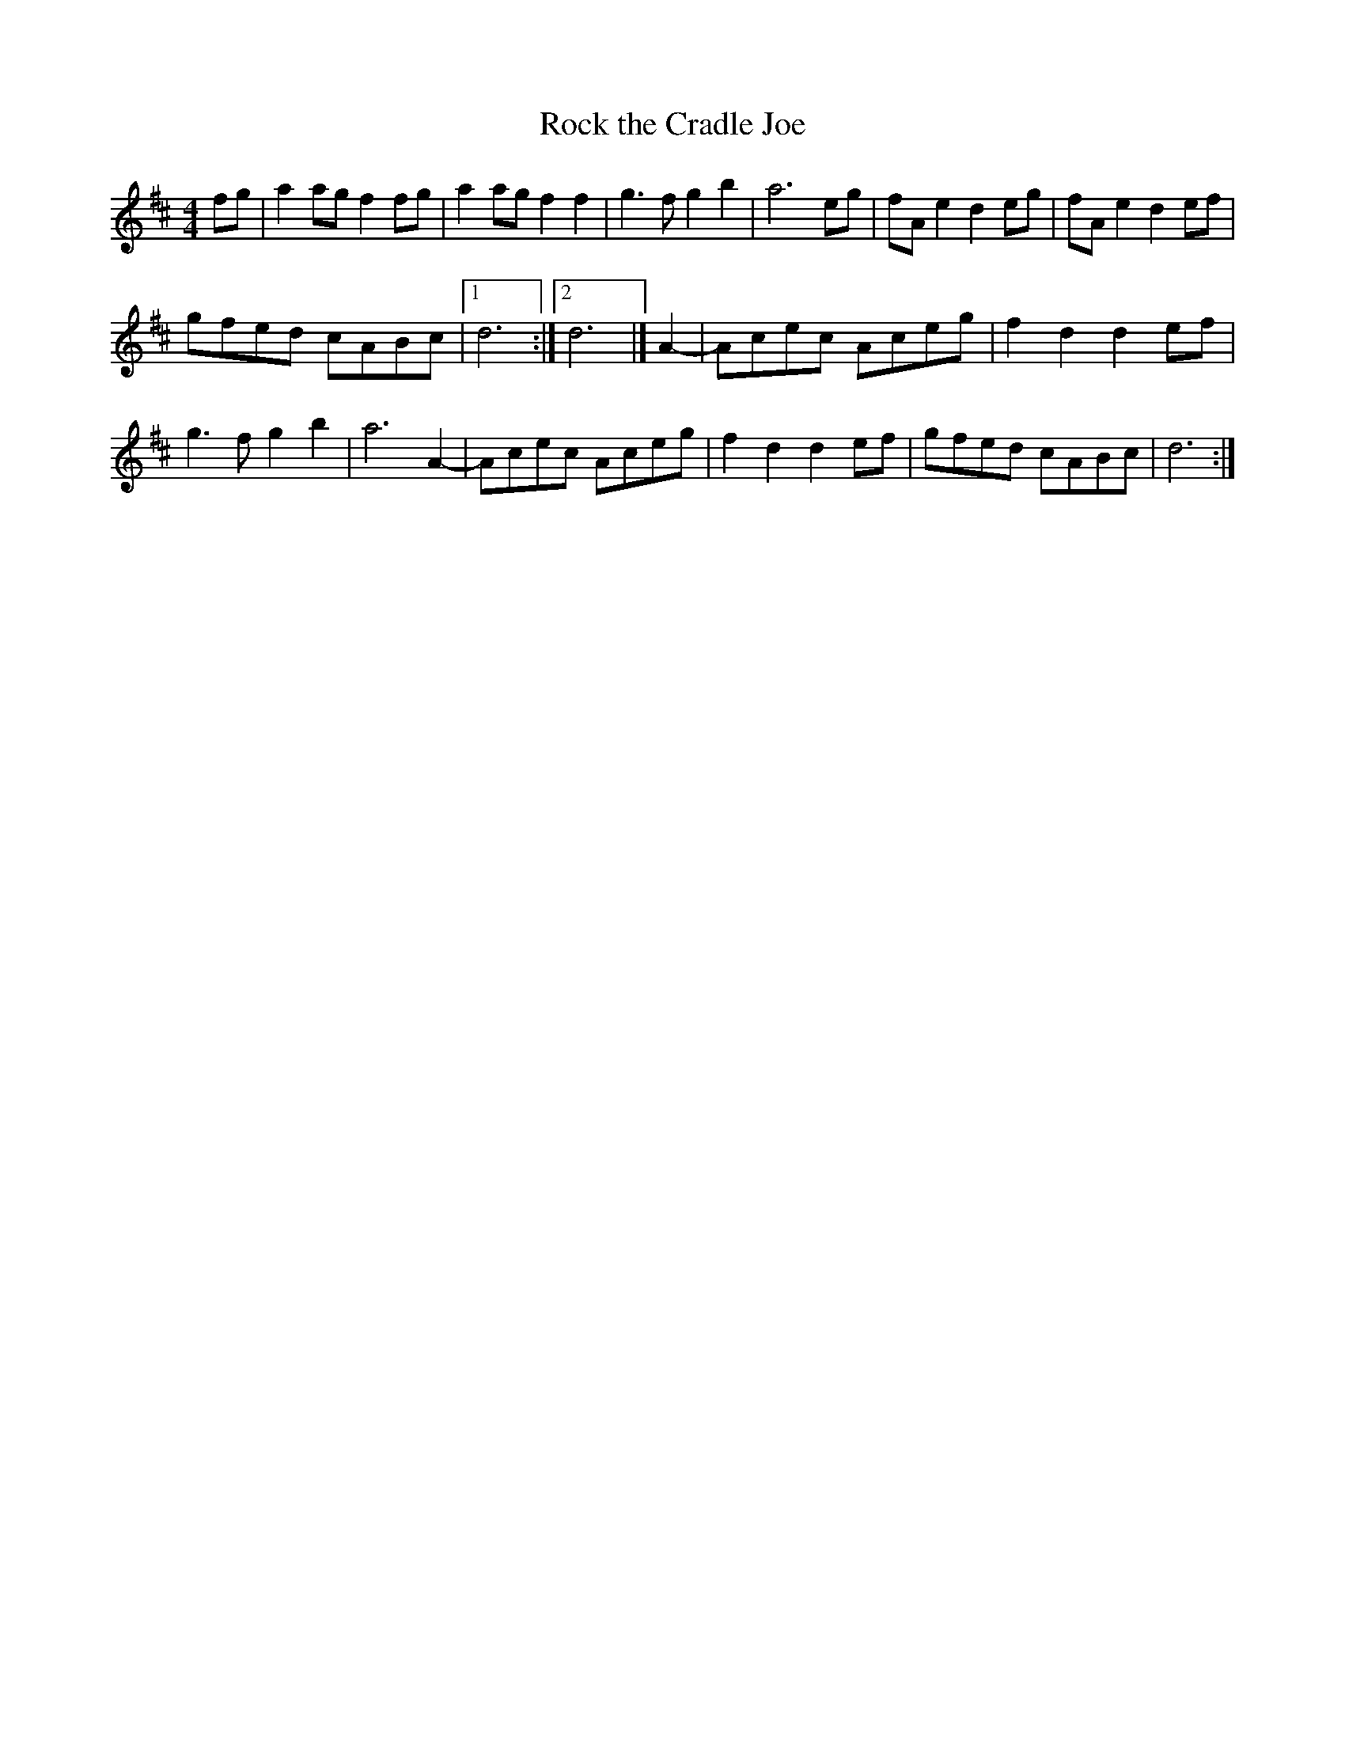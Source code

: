 X:084
T:Rock the Cradle Joe
S:Pete Budd, Edinburgh (before that, I don't know)
Z:Nigel Gatherer
M:4/4
L:1/8
K:D
fg|a2 ag f2 fg|a2 ag f2 f2|g3 f g2 b2|a6 eg|fA e2 d2 eg|fA e2 d2 ef|
gfed cABc|1 d6:|]2 d6 |] A2-|Acec Aceg|f2 d2 d2 ef|
g3 f g2 b2|a6 A2-|Acec Aceg|f2 d2 d2 ef|gfed cABc|d6:|]


